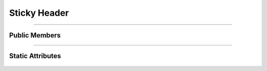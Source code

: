 Sticky Header
=============

.. js:autoclass:: Sticky_Header

====================

Public Members
--------------
	.. js:autofunction:: Sticky_Header#Set_Autocomplete_List

====================

Static Attributes
-----------------
	.. js:autoattribute:: Sticky_Header#template